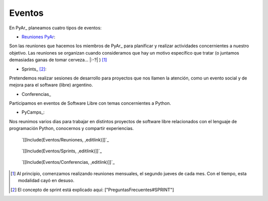 
Eventos
=======

En PyAr_ planeamos cuatro tipos de eventos:

* `Reuniones PyAr`_:

Son las reuniones que hacemos los miembros de PyAr_ para planificar y realizar actividades concernientes a nuestro objetivo. Las reuniones se organizan cuando consideramos que hay un motivo específico que tratar (o juntamos demasiadas ganas de tomar cerveza... |:-?| ) [1]_

* Sprints_ [2]_:

Pretendemos realizar sesiones de desarrollo para proyectos que nos llamen la atención, como un evento social y de mejora para el software (libre) argentino. 

* Conferencias_

Participamos en eventos de Software Libre con temas concernientes a Python.

* PyCamps_:

Nos reunimos varios dias para trabajar en distintos proyectos de software libre relacionados con el lenguaje de programación Python, conocernos y compartir experiencias.

.. _reuniones:

 `[[Include(Eventos/Reuniones, ,editlink)]]`_

.. _sprints:

 `[[Include(Eventos/Sprints, ,editlink)]]`_

.. _conferencias:

 `[[Include(Eventos/Conferencias, ,editlink)]]`_

.. ############################################################################

.. [1] Al principio, comenzamos realizando reuniones mensuales, el segundo jueves de cada mes. Con el tiempo, esta modalidad cayó en desuso.

.. [2] El concepto de sprint está explicado aquí: ["PreguntasFrecuentes#SPRINT"]


.. _Reuniones PyAr: Eventos#reuniones

.. _Sprints: Eventos#sprints

.. _Conferencias: Eventos#conferencias


